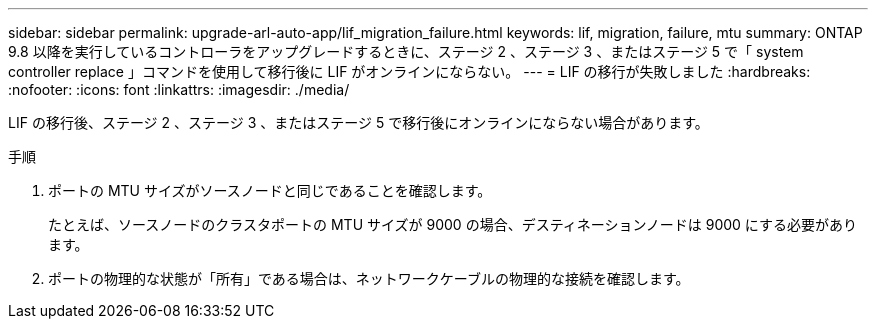 ---
sidebar: sidebar 
permalink: upgrade-arl-auto-app/lif_migration_failure.html 
keywords: lif, migration, failure, mtu 
summary: ONTAP 9.8 以降を実行しているコントローラをアップグレードするときに、ステージ 2 、ステージ 3 、またはステージ 5 で「 system controller replace 」コマンドを使用して移行後に LIF がオンラインにならない。 
---
= LIF の移行が失敗しました
:hardbreaks:
:nofooter: 
:icons: font
:linkattrs: 
:imagesdir: ./media/


[role="lead"]
LIF の移行後、ステージ 2 、ステージ 3 、またはステージ 5 で移行後にオンラインにならない場合があります。

.手順
. ポートの MTU サイズがソースノードと同じであることを確認します。
+
たとえば、ソースノードのクラスタポートの MTU サイズが 9000 の場合、デスティネーションノードは 9000 にする必要があります。

. ポートの物理的な状態が「所有」である場合は、ネットワークケーブルの物理的な接続を確認します。

